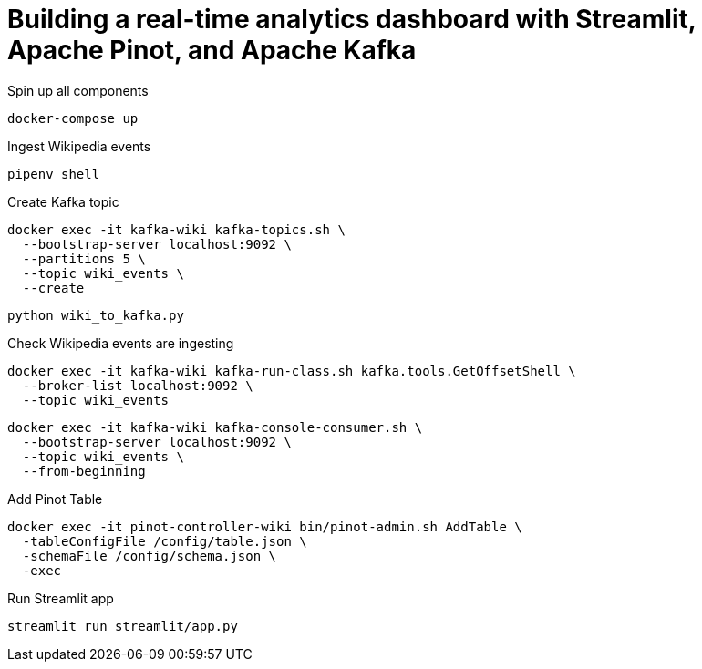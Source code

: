 # Building a real-time analytics dashboard with Streamlit, Apache Pinot, and Apache Kafka

Spin up all components

[source, bash]
----
docker-compose up
----

Ingest Wikipedia events

[source, bash]
----
pipenv shell
----

Create Kafka topic

[source, bash]
----
docker exec -it kafka-wiki kafka-topics.sh \
  --bootstrap-server localhost:9092 \
  --partitions 5 \
  --topic wiki_events \
  --create 
----

[source, bash]
----
python wiki_to_kafka.py
----

Check Wikipedia events are ingesting

[source, bash]
----
docker exec -it kafka-wiki kafka-run-class.sh kafka.tools.GetOffsetShell \
  --broker-list localhost:9092 \
  --topic wiki_events
----

[souce, bash]
----
docker exec -it kafka-wiki kafka-console-consumer.sh \
  --bootstrap-server localhost:9092 \
  --topic wiki_events \
  --from-beginning
----

Add Pinot Table

[source, bash]
----
docker exec -it pinot-controller-wiki bin/pinot-admin.sh AddTable \
  -tableConfigFile /config/table.json \
  -schemaFile /config/schema.json \
  -exec
----

Run Streamlit app

[source, bash]
----
streamlit run streamlit/app.py
----